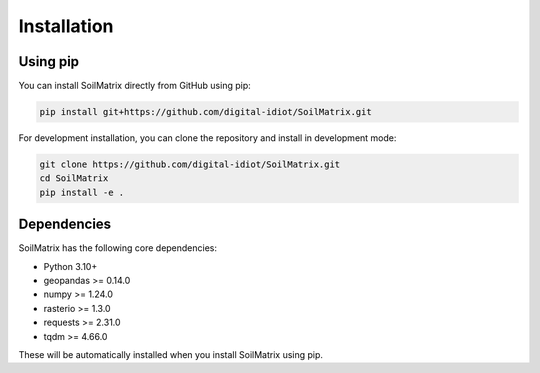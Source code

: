 Installation
============

Using pip
---------

You can install SoilMatrix directly from GitHub using pip:

.. code-block:: bash

    pip install git+https://github.com/digital-idiot/SoilMatrix.git

For development installation, you can clone the repository and install in development mode:

.. code-block:: bash

    git clone https://github.com/digital-idiot/SoilMatrix.git
    cd SoilMatrix
    pip install -e .

Dependencies
------------

SoilMatrix has the following core dependencies:

- Python 3.10+
- geopandas >= 0.14.0
- numpy >= 1.24.0
- rasterio >= 1.3.0
- requests >= 2.31.0
- tqdm >= 4.66.0

These will be automatically installed when you install SoilMatrix using pip.
